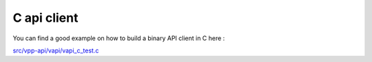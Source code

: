 .. _cvpp:

============
C api client
============

You can find a good example on how to build a binary API client in C here :

`src/vpp-api/vapi/vapi_c_test.c <__REPOSITORY_URL__/src/vpp-api/vapi/vapi_c_test.c>`_

